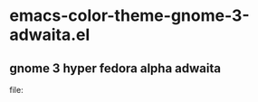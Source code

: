 * emacs-color-theme-gnome-3-adwaita.el
** gnome 3 hyper fedora alpha adwaita
#+attr_html: width="50%"
file:[[./screenshot.png]]
